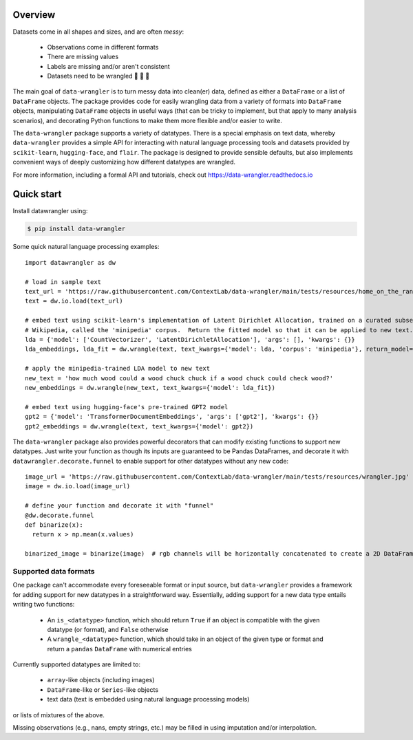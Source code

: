 Overview
================

|build-status|  |docs|

Datasets come in all shapes and sizes, and are often *messy*:

  - Observations come in different formats
  - There are missing values
  - Labels are missing and/or aren't consistent
  - Datasets need to be wrangled 🐄 🐑 🚜

The main goal of ``data-wrangler`` is to turn messy data into clean(er) data, defined as either a ``DataFrame`` or a
list of ``DataFrame`` objects.  The package provides code for easily wrangling data from a variety of formats into
``DataFrame`` objects, manipulating ``DataFrame`` objects in useful ways (that can be tricky to implement, but that
apply to many analysis scenarios), and decorating Python functions to make them more flexible and/or easier to write.

The ``data-wrangler`` package supports a variety of datatypes.  There is a special emphasis on text data, whereby
``data-wrangler`` provides a simple API for interacting with natural language processing tools and datasets provided by
``scikit-learn``, ``hugging-face``, and ``flair``.  The package is designed to provide sensible defaults, but also
implements convenient ways of deeply customizing how different datatypes are wrangled.

For more information, including a formal API and tutorials, check out https://data-wrangler.readthedocs.io

Quick start
================

Install datawrangler using:

.. code-block:: console

    $ pip install data-wrangler

Some quick natural language processing examples::

    import datawrangler as dw

    # load in sample text
    text_url = 'https://raw.githubusercontent.com/ContextLab/data-wrangler/main/tests/resources/home_on_the_range.txt'
    text = dw.io.load(text_url)

    # embed text using scikit-learn's implementation of Latent Dirichlet Allocation, trained on a curated subset of
    # Wikipedia, called the 'minipedia' corpus.  Return the fitted model so that it can be applied to new text.
    lda = {'model': ['CountVectorizer', 'LatentDirichletAllocation'], 'args': [], 'kwargs': {}}
    lda_embeddings, lda_fit = dw.wrangle(text, text_kwargs={'model': lda, 'corpus': 'minipedia'}, return_model=True)

    # apply the minipedia-trained LDA model to new text
    new_text = 'how much wood could a wood chuck chuck if a wood chuck could check wood?'
    new_embeddings = dw.wrangle(new_text, text_kwargs={'model': lda_fit})

    # embed text using hugging-face's pre-trained GPT2 model
    gpt2 = {'model': 'TransformerDocumentEmbeddings', 'args': ['gpt2'], 'kwargs': {}}
    gpt2_embeddings = dw.wrangle(text, text_kwargs={'model': gpt2})

The ``data-wrangler`` package also provides powerful decorators that can modify existing functions to support new
datatypes.  Just write your function as though its inputs are guaranteed to be Pandas DataFrames, and decorate it with
``datawrangler.decorate.funnel`` to enable support for other datatypes without any new code::

  image_url = 'https://raw.githubusercontent.com/ContextLab/data-wrangler/main/tests/resources/wrangler.jpg'
  image = dw.io.load(image_url)

  # define your function and decorate it with "funnel"
  @dw.decorate.funnel
  def binarize(x):
    return x > np.mean(x.values)

  binarized_image = binarize(image)  # rgb channels will be horizontally concatenated to create a 2D DataFrame


Supported data formats
----------------------

One package can't accommodate every foreseeable format or input source, but ``data-wrangler`` provides a framework for adding support for new datatypes in a straightforward way.  Essentially, adding support for a new data type entails writing two functions:

  - An ``is_<datatype>`` function, which should return ``True`` if an object is compatible with the given datatype (or format), and ``False`` otherwise
  - A ``wrangle_<datatype>`` function, which should take in an object of the given type or format and return a ``pandas`` ``DataFrame`` with numerical entries

Currently supported datatypes are limited to:

  - ``array``-like objects (including images)
  - ``DataFrame``-like or ``Series``-like objects
  - text data (text is embedded using natural language processing models)
or lists of mixtures of the above.

Missing observations (e.g., nans, empty strings, etc.) may be filled in using imputation and/or interpolation.

.. |build-status| image:: https://github.com/ContextLab/data-wrangler/actions/workflows/ci.yaml/badge.svg
    :alt: build status
    :target: https://github.com/ContextLab/data-wrangler

.. |docs| image:: https://readthedocs.org/projects/data-wrangler/badge/
    :alt: docs status
    :target: https://data-wrangler.readthedocs.io/
